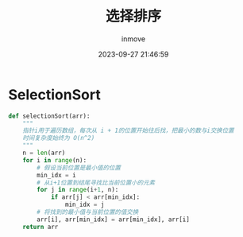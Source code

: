 #+TITLE: 选择排序
#+DATE: 2023-09-27 21:46:59
#+DISPLAY: t
#+STARTUP: indent
#+OPTIONS: toc:10
#+AUTHOR: inmove
#+KEYWORDS: 算法 选择排序
#+CATEGORIES: 算法 排序

* SelectionSort
#+begin_src python
  def selectionSort(arr):
      """
      指针i用于遍历数组，每次从 i + 1的位置开始往后找，把最小的数与i交换位置
      时间复杂度始终为 O(n^2)
      """
      n = len(arr)
      for i in range(n):
          # 假设当前位置是最小值的位置
          min_idx = i
          # 从i+1位置到结尾寻找比当前位置小的元素
          for j in range(i+1, n):
              if arr[j] < arr[min_idx]:
                  min_idx = j
          # 将找到的最小值与当前位置的值交换
          arr[i], arr[min_idx] = arr[min_idx], arr[i]
      return arr
#+end_src
